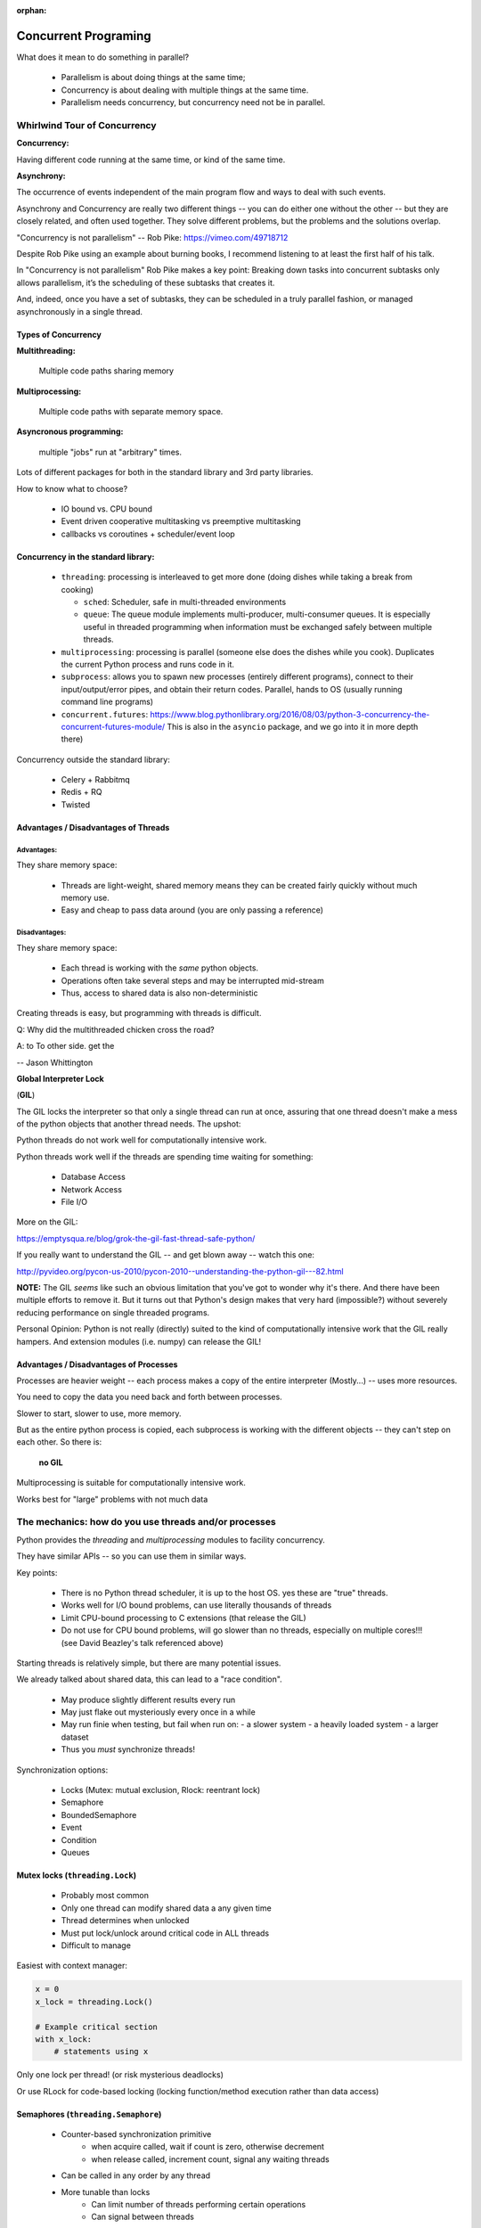 :orphan:

.. _concurrency:

######################
Concurrent Programing
######################

What does it mean to do something in parallel?

 - Parallelism is about doing things at the same time;
 - Concurrency is about dealing with multiple things at the same time.
 - Parallelism needs concurrency, but concurrency need not be in parallel.


Whirlwind Tour of Concurrency
=============================

**Concurrency:**

Having different code running at the same time, or kind of the same time.

**Asynchrony:**

The occurrence of events independent of the main program flow and ways to deal with such events.

Asynchrony and Concurrency are really two different things -- you can do either one without the other -- but they are closely related, and often used together. They solve different problems, but the problems and the solutions overlap.

"Concurrency is not parallelism" -- Rob Pike:  https://vimeo.com/49718712

Despite Rob Pike using an example about burning books, I recommend listening to at least the first half of his talk.

In "Concurrency is not parallelism" Rob Pike makes a key point:
Breaking down tasks into concurrent subtasks only allows parallelism,
it’s the scheduling of these subtasks that creates it.

And, indeed, once you have a set of subtasks, they can be scheduled in a truly parallel fashion, or managed asynchronously in a single thread.


Types of Concurrency
--------------------

**Multithreading:**

  Multiple code paths sharing memory

**Multiprocessing:**

  Multiple code paths with separate memory space.

**Asyncronous programming:**

  multiple "jobs" run at "arbitrary" times.

Lots of different packages for both in the standard library and 3rd party libraries.

How to know what to choose?

 - IO bound vs. CPU bound
 - Event driven cooperative multitasking vs preemptive multitasking
 - callbacks vs coroutines + scheduler/event loop


Concurrency in the standard library:
------------------------------------

 - ``threading``: processing is interleaved to get more done (doing dishes while taking a break from cooking)

   - ``sched``: Scheduler, safe in multi-threaded environments

   - ``queue``: The queue module implements multi-producer, multi-consumer queues. It is especially useful in threaded programming when information must be exchanged safely between multiple threads.

 - ``multiprocessing``: processing is parallel (someone else does the dishes while you cook). Duplicates the current Python process and runs code in it.

 - ``subprocess``: allows you to spawn new processes (entirely different programs), connect to their input/output/error pipes, and obtain their return codes.  Parallel, hands to OS (usually running command line programs)

 - ``concurrent.futures``: https://www.blog.pythonlibrary.org/2016/08/03/python-3-concurrency-the-concurrent-futures-module/ This is also in the ``asyncio`` package, and we go into it in more depth there)


Concurrency outside the standard library:

 - Celery + Rabbitmq
 - Redis + RQ
 - Twisted


Advantages / Disadvantages of Threads
-------------------------------------

Advantages:
...........

They share memory space:

 - Threads are light-weight, shared memory means they can be created fairly quickly without much memory use.

 - Easy and cheap to pass data around (you are only passing a reference)

Disadvantages:
..............

They share memory space:

 - Each thread is working with the *same* python objects.
 - Operations often take several steps and may be interrupted mid-stream
 - Thus, access to shared data is also non-deterministic

Creating threads is easy, but programming with threads is difficult.


Q: Why did the multithreaded chicken cross the road?

A: to To other side. get the

-- Jason Whittington



**Global Interpreter Lock**

(**GIL**)

The GIL locks the interpreter so that only a single thread can run at once, assuring that one thread doesn't make a mess of the python objects that another thread needs. The upshot:

Python threads do not work well for computationally intensive work.

Python threads work well if the threads are spending time waiting for something:

 - Database Access
 - Network Access
 - File I/O

More on the GIL:

https://emptysqua.re/blog/grok-the-gil-fast-thread-safe-python/

If you really want to understand the GIL -- and get blown away -- watch this one:

http://pyvideo.org/pycon-us-2010/pycon-2010--understanding-the-python-gil---82.html

**NOTE:** The GIL *seems* like such an obvious limitation that you've got to wonder why it's there. And there have been multiple efforts to remove it. But it turns out that Python's design makes that very hard (impossible?) without severely reducing performance on single threaded programs.

Personal Opinion: Python is not really (directly) suited to the kind of computationally intensive work that the GIL really hampers. And extension modules (i.e. numpy) can release the GIL!


Advantages / Disadvantages of Processes
---------------------------------------

Processes are heavier weight -- each process makes a copy of the entire interpreter (Mostly...) -- uses more resources.

You need to copy the data you need back and forth between processes.

Slower to start, slower to use, more memory.

But as the entire python process is copied, each subprocess is working with the different objects -- they can't step on each other. So there is:

 **no GIL**

Multiprocessing is suitable for computationally intensive work.

Works best for "large" problems with not much data


The mechanics: how do you use threads and/or processes
======================================================

Python provides the `threading` and `multiprocessing` modules to facility concurrency.

They have similar APIs -- so you can use them in similar ways.

Key points:

 - There is no Python thread scheduler, it is up to the host OS. yes these are "true" threads.
 - Works well for I/O bound problems, can use literally thousands of threads
 - Limit CPU-bound processing to C extensions (that release the GIL)
 - Do not use for CPU bound problems, will go slower than no threads, especially on multiple cores!!! (see David Beazley's talk referenced above)

Starting threads is relatively simple, but there are many potential issues.

We already talked about shared data, this can lead to a "race condition".

 - May produce slightly different results every run
 - May just flake out mysteriously every once in a while
 - May run finie when testing, but fail when run on:
   - a slower system
   - a heavily loaded system
   - a larger dataset
 - Thus you *must* synchronize threads!

Synchronization options:

 - Locks (Mutex: mutual exclusion, Rlock: reentrant lock)
 - Semaphore
 - BoundedSemaphore
 - Event
 - Condition
 - Queues


Mutex locks (``threading.Lock``)
--------------------------------

 - Probably most common
 - Only one thread can modify shared data a any given time
 - Thread determines when unlocked
 - Must put lock/unlock around critical code in ALL threads
 - Difficult to manage

Easiest with context manager:

.. code-block:: python

    x = 0
    x_lock = threading.Lock()

    # Example critical section
    with x_lock:
        # statements using x


Only one lock per thread! (or risk mysterious deadlocks)

Or use RLock for code-based locking (locking function/method execution rather than data access)


Semaphores (``threading.Semaphore``)
------------------------------------

 - Counter-based synchronization primitive
    - when acquire called, wait if count is zero, otherwise decrement
    - when release called, increment count, signal any waiting threads
 - Can be called in any order by any thread
 - More tunable than locks
    - Can limit number of threads performing certain operations
    - Can signal between threads


Events (``threading.Event``)
----------------------------

 - Threads can wait for particular event
 - Setting an event unblocks all waiting threads

Common use: barriers, notification


Condition (``threading.Condition``)
-----------------------------------

 - Combination of locking/signaling
 - lock protects code that establishes a "condition" (e.g., data available)
 - signal notifies threads that "condition" has changed

Common use: producer/consumer patterns


Queues (``queue``)
------------------

 - Easier to use than many of above
 - Do not need locks
 - Has signaling

Common use: producer/consumer patterns


.. code-block:: python


    from Queue import Queue
    data_q = Queue()

    Producer thread:
    for item in produce_items():
        data_q.put(items

    Consumer thread:
    while True:
        item = q.get()
        consume_item(item)


Scheduling (``sched``)
----------------------

 - Schedules based on time, either absolute or delay
 - Low level, so has many of the traps of the threading synchronization primitives.

Timed events (``threading.timer``)
----------------------------------

Run a function at some time in the future:

.. code-block:: python

    import threading

    def called_once():
        """
        this function is designed to be be called once in the future
        """
        print("I just got called! It's now: {}".format(time.asctime()))

    # setting it up to be called
    t = Timer(interval=3, function=called_once)
    t.start()

    # you can cancel it if you want:
    t.cancel()

demo: ``Examples/condensed_concurrency/simple_timer.py``

Race condition:
---------------

A "race condition" is when the code expects things to happen in a certain order.

But with threading, multiple threads can touch the same data, and they may not do it in the order the code expects.

trival example in:

``Examples/condensed_concurrenc``

That also serves as an example of creating and using threads.


Subprocesses (``subprocess``)
-----------------------------

Subprocesses are completely separate processes invoked from a master process (your python program).

Usually used to call non-python programs (shell commands). But of course, a Python program can be a command line program as well, so you can call either your or other python programs this way.

Easy invocation:

.. code-block:: python

    import subprocess

    subprocess.run('ls')

The program halts while waiting for the subprocess to finish. (unless you call it from a thread!)

You can control communication with the subprocess via:

``stdout``, ``stdin``, ``stderr`` with:

``subprocess.Popen``

Lots of options there!


Pipes and ``pickle`` and ``subprocess``
.......................................

 - Very low level, for the brave of heart
 - Can send just about any Python object

For this to work, you need to send messages, as each process runs its own independent Python interpreter.


Multiprocessing (``multiprocessing``)
-------------------------------------

 - processes are completely isolated
 - no locking :) (and no GIL!)
 - instead of locking: messaging

Provides a similar API as ``threading`` -- in the simple case, you can switch between them easily.

Messaging
---------

Pipes (``multiprocessing.Pipe``)
................................

 - Returns a pair of connected objects
 - Largely mimics Unix pipes, but higher level
 - send pickled objects or buffers


Queues (``multiprocessing.Queue``)
..................................

 - same interface as ``queue.Queue``
 - implemented on top of pipes
 - means you can pretty easily port threaded programs using queues to multiprocessing
   - queue is the only shared data
   - data is all pickled and unpickled to pass between processes -- significant overhead.


Other features of the multiprocessing package
.............................................

 - Pools
 - Shared objects and arrays
 - Synchronization primitives
 - Managed objects
 - Connections

Add references!



